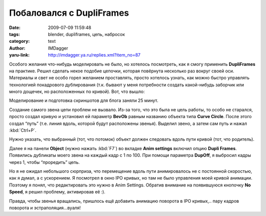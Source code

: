 Побаловался с DupliFrames
=========================
:date: 2009-07-09 11:59:48
:tags: blender, dupliframes, цепь, набросок
:category: text
:author: IMDagger
:yaru-link: http://imdagger.ya.ru/replies.xml?item_no=87

Особого желания что-нибудь моделировать не было, но хотелось посмотреть,
как я смогу применить **DupliFrames** на практике. Решил сделать некое
подобие цепочки, которая повёрнута несколько раз вокруг своей оси.
Материалы и свет не особо горел желанием проставлять, просто хотелось
узнать, как можно быстро управлять технологией покадрового дублирования
(т.к. бывают у меня потребности создать какой-нибудь заборчик или много
дощечек, но расположенных по кривой). Вот, что вышло:

.. class:: text-center

|image0|

Моделирование и подготовка скриншотов для блога заняли 25 минут.

Создание самого звена цепи проблем не вызвало. Из-за того, что это была
не цель работы, то особо не старался, просто создал кривую и установил
ей параметр **BevOb** равным названию объекта типа **Curve Circle**.
После этого создал “путь” (т.е. линия вдоль, которой будут расположены
звенья). Выделил звено, а затем сам путь и нажал :kbd:`Ctrl+P`.

.. class:: text-center

|image1|

Нужно указать, что выбранный (тот, что потомок) объект должен следовать
вдоль пути кривой (тот, что родитель).

Далее я на панели **Object** (нужно нажать :kbd:`F7`\ ) во вкладке **Anim
settings** включил опцию **Dupli Frames**. Появились дубликаты моего
звена на каждый кадр с 1 по 100. При помощи параметра **DupOff**, я
выбросил кадры через 1, чтобы “проредить” цепь.

Но я не ожидал небольшого сюрприза, что перемещение вдоль пути
анимировалось не с постоянной скоростью, как я думал, а с ускорением. Я
посмотрел в окно IPO кривых, но там не было управления моей кривой
анимации. Поэтому я понял, что редактировать это нужно в Anim Settings.
Обратив внимание на появившуюся кнопочку **No Speed**, я решил проблему,
активировав её :).

.. class:: text-center

|image2|

Правда, чтобы звенья вращались, пришлось ещё добавить анимацию поворота
в IPO кривых,.. пару кадров поворота и эстраполяция…вуаля!

.. |image0| image:: http://img-fotki.yandex.ru/get/3513/imdagger.2/0_e0a4_778ce76f_L
   :target: http://fotki.yandex.ru/users/imdagger/view/57508/
.. |image1| image:: http://img-fotki.yandex.ru/get/3512/imdagger.2/0_e0a5_e2e9bac2_L
   :target: http://fotki.yandex.ru/users/imdagger/view/57509/
.. |image2| image:: http://img-fotki.yandex.ru/get/3609/imdagger.2/0_e0a6_cd286ea7_L
   :target: http://fotki.yandex.ru/users/imdagger/view/57510/
